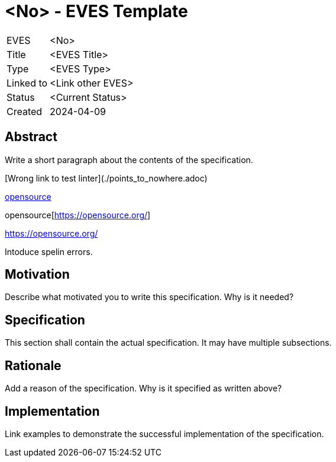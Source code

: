 # <No> - EVES Template

[cols="1,5"]
|===
|EVES
|<No>

|Title
|<EVES Title>

|Type
|<EVES Type>

|Linked to
|<Link other EVES>

|Status
|<Current Status>

|Created
|2024-04-09
|===

## Abstract

Write a short paragraph about the contents of the specification.

[Wrong link to test linter](./points_to_nowhere.adoc)

https://opensource.org/[opensource]

opensource[https://opensource.org/]

https://opensource.org/

Intoduce spelin errors.

## Motivation

Describe what motivated you to write this specification. Why is it needed?

## Specification

This section shall contain the actual specification. It may have multiple subsections.

## Rationale

Add a reason of the specification. Why is it specified as written above?

## Implementation

Link examples to demonstrate the successful implementation of the specification.